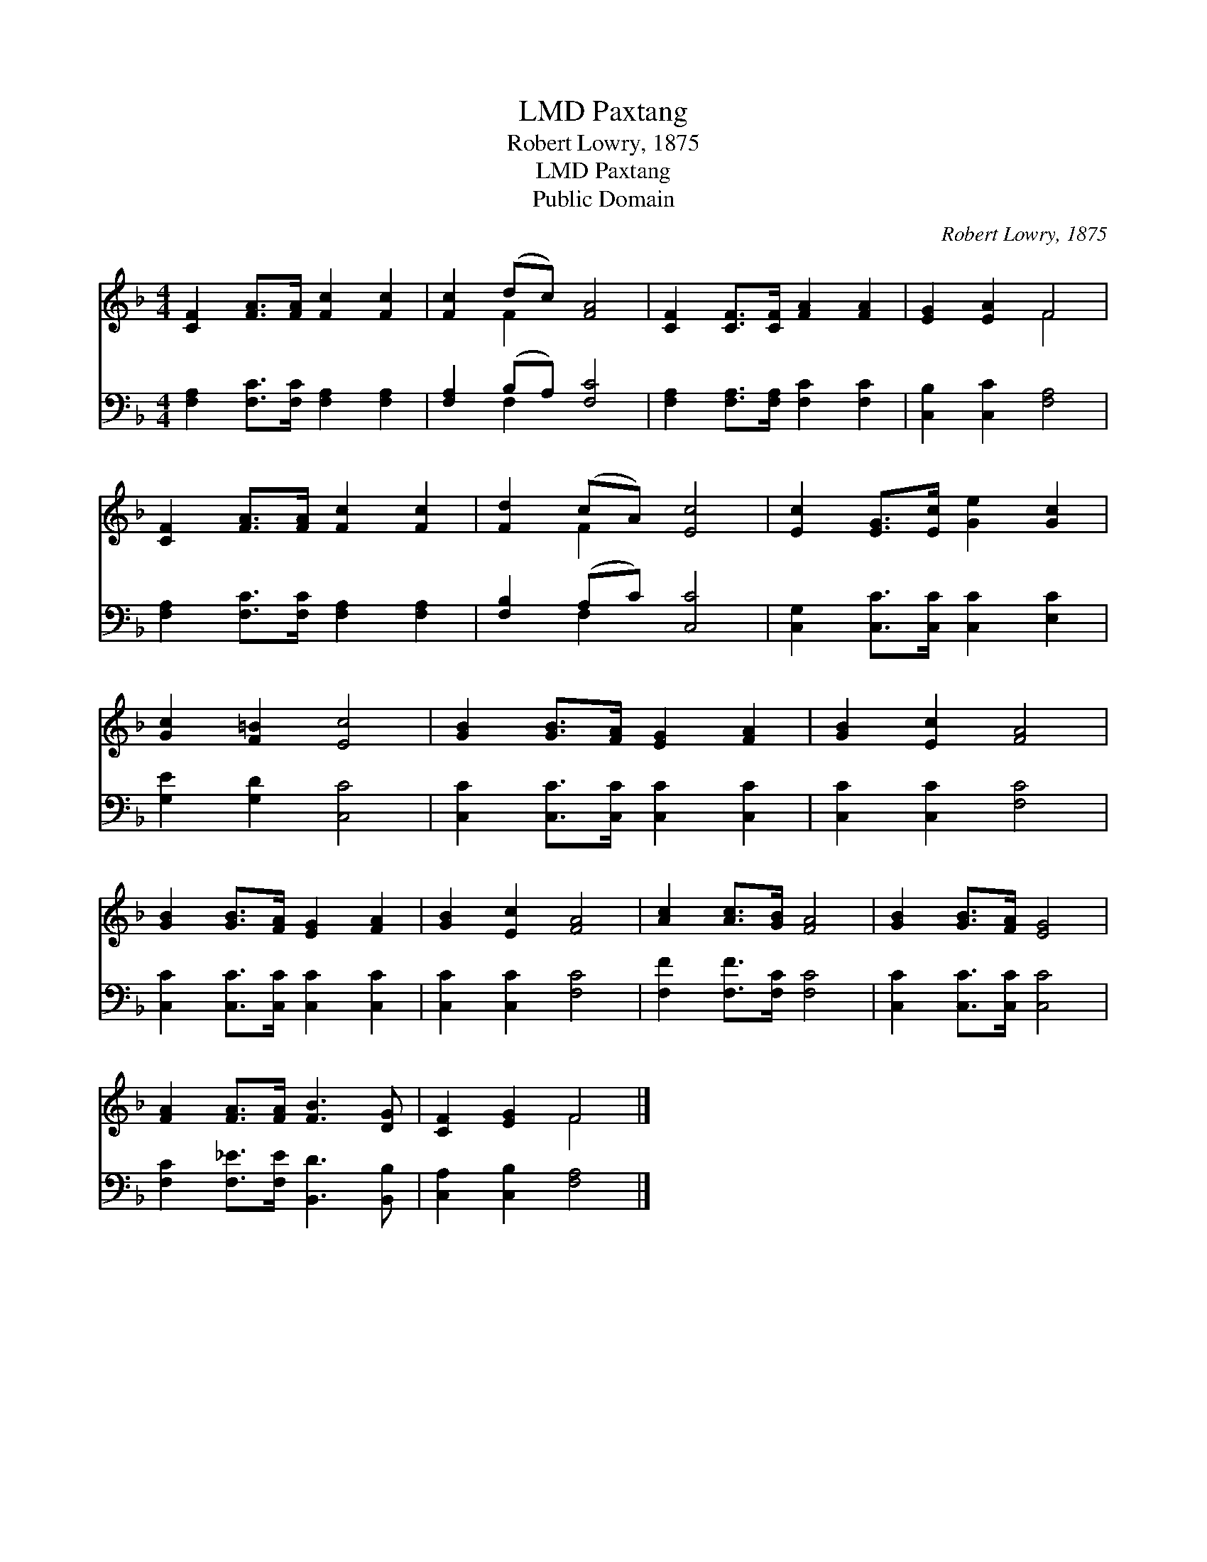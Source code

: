 X:1
T:Paxtang, LMD
T:Robert Lowry, 1875
T:Paxtang, LMD
T:Public Domain
C:Robert Lowry, 1875
Z:Public Domain
%%score ( 1 2 ) ( 3 4 )
L:1/8
M:4/4
K:F
V:1 treble 
V:2 treble 
V:3 bass 
V:4 bass 
V:1
 [CF]2 [FA]>[FA] [Fc]2 [Fc]2 | [Fc]2 (dc) [FA]4 | [CF]2 [CF]>[CF] [FA]2 [FA]2 | [EG]2 [EA]2 F4 | %4
 [CF]2 [FA]>[FA] [Fc]2 [Fc]2 | [Fd]2 (cA) [Ec]4 | [Ec]2 [EG]>[Ec] [Ge]2 [Gc]2 | %7
 [Gc]2 [F=B]2 [Ec]4 | [GB]2 [GB]>[FA] [EG]2 [FA]2 | [GB]2 [Ec]2 [FA]4 | %10
 [GB]2 [GB]>[FA] [EG]2 [FA]2 | [GB]2 [Ec]2 [FA]4 | [Ac]2 [Ac]>[GB] [FA]4 | [GB]2 [GB]>[FA] [EG]4 | %14
 [FA]2 [FA]>[FA] [FB]3 [DG] | [CF]2 [EG]2 F4 |] %16
V:2
 x8 | x2 F2 x4 | x8 | x4 F4 | x8 | x2 F2 x4 | x8 | x8 | x8 | x8 | x8 | x8 | x8 | x8 | x8 | x4 F4 |] %16
V:3
 [F,A,]2 [F,C]>[F,C] [F,A,]2 [F,A,]2 | [F,A,]2 (B,A,) [F,C]4 | %2
 [F,A,]2 [F,A,]>[F,A,] [F,C]2 [F,C]2 | [C,B,]2 [C,C]2 [F,A,]4 | %4
 [F,A,]2 [F,C]>[F,C] [F,A,]2 [F,A,]2 | [F,B,]2 (A,C) [C,C]4 | [C,G,]2 [C,C]>[C,C] [C,C]2 [E,C]2 | %7
 [G,E]2 [G,D]2 [C,C]4 | [C,C]2 [C,C]>[C,C] [C,C]2 [C,C]2 | [C,C]2 [C,C]2 [F,C]4 | %10
 [C,C]2 [C,C]>[C,C] [C,C]2 [C,C]2 | [C,C]2 [C,C]2 [F,C]4 | [F,F]2 [F,F]>[F,C] [F,C]4 | %13
 [C,C]2 [C,C]>[C,C] [C,C]4 | [F,C]2 [F,_E]>[F,E] [B,,D]3 [B,,B,] | [C,A,]2 [C,B,]2 [F,A,]4 |] %16
V:4
 x8 | x2 F,2 x4 | x8 | x8 | x8 | x2 F,2 x4 | x8 | x8 | x8 | x8 | x8 | x8 | x8 | x8 | x8 | x8 |] %16

